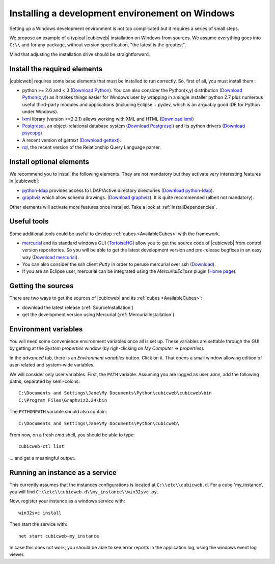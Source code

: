 .. -*- coding: utf-8 -*-

.. _SetUpWindowsEnv:

Installing a development environement on Windows
================================================

Setting up a Windows development environment is not too complicated
but it requires a series of small steps.

We propose an example of a typical |cubicweb| installation on Windows
from sources. We assume everything goes into ``C:\\`` and for any
package, without version specification, "the latest is
the greatest".

Mind that adjusting the installation drive should be straightforward.



Install the required elements
-----------------------------

|cubicweb| requires some base elements that must be installed to run
correctly. So, first of all, you must install them :

* python >= 2.6 and < 3
  (`Download Python <http://www.python.org/download/>`_).
  You can also consider the Python(x,y) distribution
  (`Download Python(x,y) <http://code.google.com/p/pythonxy/wiki/Downloads>`_)
  as it makes things easier for Windows user by wrapping in a single installer
  python 2.7 plus numerous useful third-party modules and
  applications (including Eclipse + pydev, which is an arguably good
  IDE for Python under Windows).

* `lxml <http://codespeak.net/lxml/>`_ library
  (version >=2.2.1) allows working with XML and HTML
  (`Download lxml <http://pypi.python.org/pypi/lxml/2.2.1>`_)

* `Postgresql <http://www.postgresql.org/>`_,
  an object-relational database system
  (`Download Postgresql <http://www.enterprisedb.com/products/pgdownload.do#windows>`_)
  and its python drivers
  (`Download psycopg <http://www.stickpeople.com/projects/python/win-psycopg/#Version2>`_)

* A recent version of `gettext`
  (`Download gettext <http://download.logilab.org/pub/gettext/gettext-0.17-win32-setup.exe>`_).

* `rql <http://www.logilab.org/project/rql>`_,
  the recent version of the Relationship Query Language parser.

Install optional elements
-------------------------

We recommend you to install the following elements. They are not
mandatory but they activate very interesting features in |cubicweb|:

* `python-ldap <http://pypi.python.org/pypi/python-ldap>`_
  provides access to LDAP/Active directory directories
  (`Download python-ldap <http://www.osuch.org/python-ldap>`_).

* `graphviz <http://www.graphviz.org/>`_
  which allow schema drawings.
  (`Download graphviz <http://www.graphviz.org/Download_windows.php>`_).
  It is quite recommended (albeit not mandatory).

Other elements will activate more features once installed. Take a look
at :ref:`InstallDependencies`.

Useful tools
------------

Some additional tools could be useful to develop :ref:`cubes <AvailableCubes>`
with the framework.

* `mercurial <http://mercurial.selenic.com/>`_ and its standard windows GUI
  (`TortoiseHG <http://tortoisehg.bitbucket.org/>`_) allow you to get the source
  code of |cubicweb| from control version repositories. So you will be able to
  get the latest development version and pre-release bugfixes in an easy way
  (`Download mercurial <http://bitbucket.org/tortoisehg/stable/wiki/download>`_).

* You can also consider the ssh client `Putty` in order to peruse
  mercurial over ssh (`Download <http://www.putty.org/>`_).

* If you are an Eclipse user, mercurial can be integrated using the
  `MercurialEclipse` plugin
  (`Home page <http://www.vectrace.com/mercurialeclipse/>`_).

Getting the sources
-------------------

There are two ways to get the sources of |cubicweb| and its
:ref:`cubes <AvailableCubes>`:

* download the latest release (:ref:`SourceInstallation`)
* get the development version using Mercurial
  (:ref:`MercurialInstallation`)

Environment variables
---------------------

You will need some convenience environment variables once all is set up. These
variables are settable through the GUI by getting at the `System properties`
window (by righ-clicking on `My Computer` -> `properties`).

In the `advanced` tab, there is an `Environment variables` button. Click on
it. That opens a small window allowing edition of user-related and system-wide
variables.

We will consider only user variables. First, the ``PATH`` variable. Assuming
you are logged as user *Jane*, add the following paths, separated by
semi-colons::

  C:\Documents and Settings\Jane\My Documents\Python\cubicweb\cubicweb\bin
  C:\Program Files\Graphviz2.24\bin

The ``PYTHONPATH`` variable should also contain::

  C:\Documents and Settings\Jane\My Documents\Python\cubicweb\

From now, on a fresh `cmd` shell, you should be able to type::

  cubicweb-ctl list

... and get a meaningful output.

Running an instance as a service
--------------------------------

This currently assumes that the instances configurations is located at
``C:\\etc\\cubicweb.d``. For a cube 'my_instance', you will find
``C:\\etc\\cubicweb.d\\my_instance\\win32svc.py``.

Now, register your instance as a windows service with::

  win32svc install

Then start the service with::

  net start cubicweb-my_instance

In case this does not work, you should be able to see error reports in
the application log, using the windows event log viewer.
